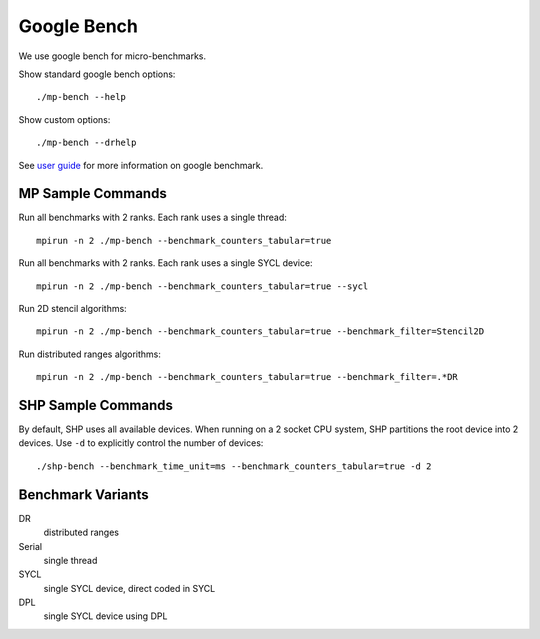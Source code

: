 .. SPDX-FileCopyrightText: Intel Corporation
..
.. SPDX-License-Identifier: BSD-3-Clause

==============
 Google Bench
==============

We use google bench for micro-benchmarks.

Show standard google bench options::

  ./mp-bench --help

Show custom options::

  ./mp-bench --drhelp

See `user guide`_ for more information on google benchmark.

MP Sample Commands
===================

Run all benchmarks with 2 ranks. Each rank uses a single thread::

  mpirun -n 2 ./mp-bench --benchmark_counters_tabular=true

Run all benchmarks with 2 ranks. Each rank uses a single SYCL device::

  mpirun -n 2 ./mp-bench --benchmark_counters_tabular=true --sycl

Run 2D stencil algorithms::

  mpirun -n 2 ./mp-bench --benchmark_counters_tabular=true --benchmark_filter=Stencil2D

Run distributed ranges algorithms::

  mpirun -n 2 ./mp-bench --benchmark_counters_tabular=true --benchmark_filter=.*DR


SHP Sample Commands
===================

By default, SHP uses all available devices. When running on a 2 socket
CPU system, SHP partitions the root device into 2 devices. Use ``-d``
to explicitly control the number of devices::

  ./shp-bench --benchmark_time_unit=ms --benchmark_counters_tabular=true -d 2

Benchmark Variants
==================

DR
  distributed ranges
Serial
  single thread
SYCL
  single SYCL device, direct coded in SYCL
DPL
  single SYCL device using DPL


.. _`user guide`: https://github.com/google/benchmark/blob/main/docs/user_guide.md#custom-counters
